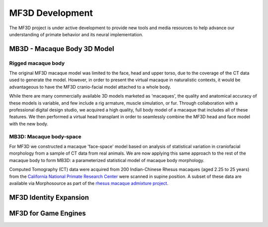 ******************
MF3D Development
******************

The MF3D project is under active development to provide new tools and media resources to help advance our understanding of primate behavior and its neural implementation.

MB3D - Macaque Body 3D Model
===============================

Rigged macaque body
----------------------

The original MF3D macaque model was limited to the face, head and upper torso, due to the coverage of the CT data used to generate the model. However, in order to present the virtual macaque in naturalistic contexts, it would be advantageous to have the MF3D cranio-facial model attached to a whole body. 

.. image:: _images/Renders/FT_MayaRig_screenshot.png
  :width: 50%
  :align: right

While there are many commercially available 3D models marketed as 'macaques', the quality and anatomical accuracy of these models is variable, and few include a rig armature, muscle simulation, or fur. Through collaboration with a professional digital design studio, we acquired a high quality, full body model of a macaque that includes all of these features. We then performed a virtual head transplant in order to seamlessly combine the MF3D head and face model with the new body.




MB3D: Macaque body-space
--------------------------

For MF3D we constructed a macaque 'face-space' model based on analysis of statistical variation in craniofacial morphology from a sample of CT data from real animals. We are now applying this same approach to the rest of the macaque body to form MB3D: a parameterized statistical model of macaque body morphology.

.. image:: _images/Figures/MF3B_DemographicsPlot.svg
  :width: 50%
  :align: right

Computed Tomography (CT) data were acquired from 200 Indian-Chinese Rhesus macaques (aged 2.25 to 25 years) from the `California National Primate Research Center <https://cnprc.ucdavis.edu/>`_ were scanned in supine position. A subset of these data are available via Morphosource as part of the `rhesus macaque admixture project <https://www.morphosource.org/Detail/ProjectDetail/Show/project_id/291>`_.




MF3D Identity Expansion
===============================





MF3D for Game Engines
===============================





